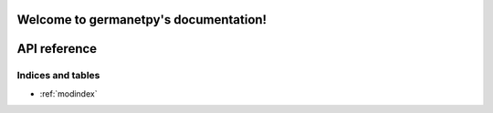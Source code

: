 Welcome to germanetpy's documentation!
======================================

API reference
=============

.. autosummary::
   :toctree: _autosummary
   :recursive:

   germanetpy


Indices and tables
------------------

* :ref:`modindex`
